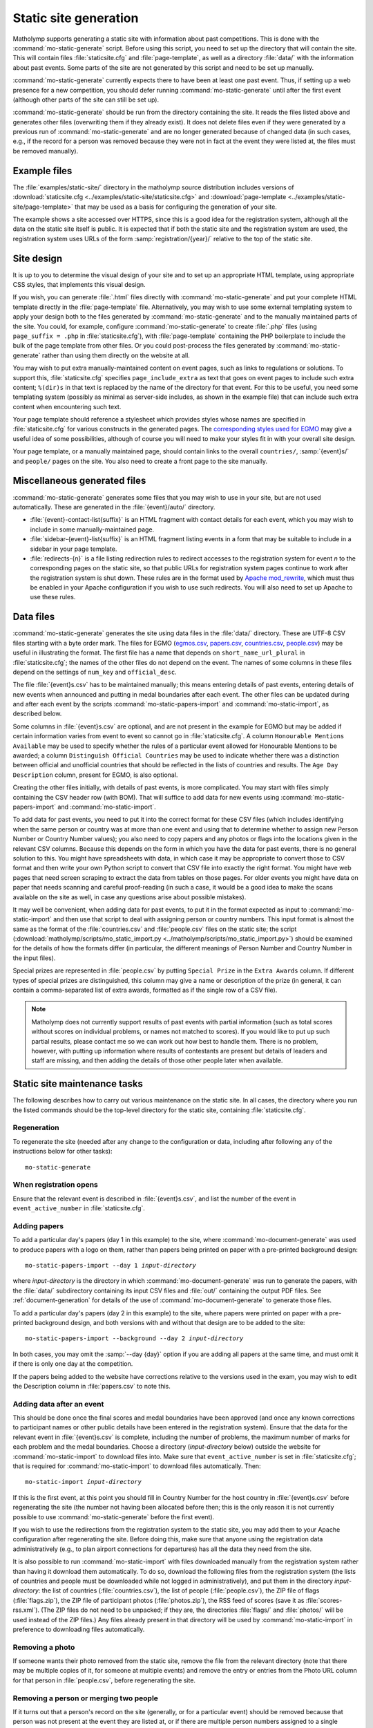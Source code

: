 .. Documentation of matholymp static site generation.
   Copyright 2014-2020 Joseph Samuel Myers.

   This program is free software; you can redistribute it and/or
   modify it under the terms of the GNU General Public License as
   published by the Free Software Foundation; either version 3 of the
   License, or (at your option) any later version.

   This program is distributed in the hope that it will be useful, but
   WITHOUT ANY WARRANTY; without even the implied warranty of
   MERCHANTABILITY or FITNESS FOR A PARTICULAR PURPOSE.  See the GNU
   General Public License for more details.

   You should have received a copy of the GNU General Public License
   along with this program.  If not, see
   <https://www.gnu.org/licenses/>.

   Additional permission under GNU GPL version 3 section 7:

   If you modify this program, or any covered work, by linking or
   combining it with the OpenSSL project's OpenSSL library (or a
   modified version of that library), containing parts covered by the
   terms of the OpenSSL or SSLeay licenses, the licensors of this
   program grant you additional permission to convey the resulting
   work.  Corresponding Source for a non-source form of such a
   combination shall include the source code for the parts of OpenSSL
   used as well as that of the covered work.

.. _static-site:

Static site generation
======================

Matholymp supports generating a static site with information about
past competitions.  This is done with the
:command:`mo-static-generate` script.  Before using this script, you
need to set up the directory that will contain the site.  This will
contain files :file:`staticsite.cfg` and :file:`page-template`, as
well as a directory :file:`data/` with the information about past
events.  Some parts of the site are not generated by this script and
need to be set up manually.

:command:`mo-static-generate` currently expects there to have been at
least one past event.  Thus, if setting up a web presence for a new
competition, you should defer running :command:`mo-static-generate`
until after the first event (although other parts of the site can
still be set up).

:command:`mo-static-generate` should be run from the directory
containing the site.  It reads the files listed above and generates
other files (overwriting them if they already exist).  It does not
delete files even if they were generated by a previous run of
:command:`mo-static-generate` and are no longer generated because of
changed data (in such cases, e.g., if the record for a person was
removed because they were not in fact at the event they were listed
at, the files must be removed manually).

Example files
-------------

The :file:`examples/static-site/` directory in the matholymp source
distribution includes versions of :download:`staticsite.cfg
<../examples/static-site/staticsite.cfg>` and :download:`page-template
<../examples/static-site/page-template>` that may be used as a basis
for configuring the generation of your site.

The example shows a site accessed over HTTPS, since this is a good
idea for the registration system, although all the data on the static
site itself is public.  It is expected that if both the static site
and the registration system are used, the registration system uses
URLs of the form :samp:`registration/{year}/` relative to the top of
the static site.

Site design
-----------

It is up to you to determine the visual design of your site and to set
up an appropriate HTML template, using appropriate CSS styles, that
implements this visual design.

If you wish, you can generate :file:`.html` files directly with
:command:`mo-static-generate` and put your complete HTML template
directly in the :file:`page-template` file.  Alternatively, you may
wish to use some external templating system to apply your design both
to the files generated by :command:`mo-static-generate` and to the
manually maintained parts of the site.  You could, for example,
configure :command:`mo-static-generate` to create :file:`.php` files
(using ``page_suffix = .php`` in :file:`staticsite.cfg`), with
:file:`page-template` containing the PHP boilerplate to include the
bulk of the page template from other files.  Or you could post-process
the files generated by :command:`mo-static-generate` rather than using
them directly on the website at all.

You may wish to put extra manually-maintained content on event pages,
such as links to regulations or solutions.  To support this,
:file:`staticsite.cfg` specifies ``page_include_extra`` as text that
goes on event pages to include such extra content; ``%(dir)s`` in that
text is replaced by the name of the directory for that event.  For
this to be useful, you need some templating system (possibly as
minimal as server-side includes, as shown in the example file) that
can include such extra content when encountering such text.

Your page template should reference a stylesheet which provides styles
whose names are specified in :file:`staticsite.cfg` for various
constructs in the generated pages.  The `corresponding styles used for
EGMO <https://www.egmo.org/egmo.css>`_ may give a useful idea of some
possibilities, although of course you will need to make your styles
fit in with your overall site design.

Your page template, or a manually maintained page, should contain
links to the overall ``countries/``, :samp:`{event}s/` and ``people/``
pages on the site.  You also need to create a front page to the site
manually.

Miscellaneous generated files
-----------------------------

:command:`mo-static-generate` generates some files that you may wish
to use in your site, but are not used automatically.  These are
generated in the :file:`{event}/auto/` directory.

* :file:`{event}-contact-list{suffix}` is an HTML fragment with
  contact details for each event, which you may wish to include in
  some manually-maintained page.

* :file:`sidebar-{event}-list{suffix}` is an HTML fragment listing
  events in a form that may be suitable to include in a sidebar in
  your page template.

* :file:`redirects-{n}` is a file listing redirection rules to
  redirect accesses to the registration system for event *n* to the
  corresponding pages on the static site, so that public URLs for
  registration system pages continue to work after the registration
  system is shut down.  These rules are in the format used by `Apache
  mod_rewrite
  <https://httpd.apache.org/docs/current/mod/mod_rewrite.html>`_,
  which must thus be enabled in your Apache configuration if you wish
  to use such redirects.  You will also need to set up Apache to use
  these rules.

Data files
----------

:command:`mo-static-generate` generates the site using data files in
the :file:`data/` directory.  These are UTF-8 CSV files starting with
a byte order mark.  The files for EGMO (`egmos.csv
<https://www.egmo.org/data/egmos.csv>`_, `papers.csv
<https://www.egmo.org/data/papers.csv>`_, `countries.csv
<https://www.egmo.org/data/countries.csv>`_, `people.csv
<https://www.egmo.org/data/people.csv>`_) may be useful in
illustrating the format.  The first file has a name that depends on
``short_name_url_plural`` in :file:`staticsite.cfg`; the names of the
other files do not depend on the event.  The names of some columns in
these files depend on the settings of ``num_key`` and
``official_desc``.

The file :file:`{event}s.csv` has to be maintained manually; this
means entering details of past events, entering details of new events
when announced and putting in medal boundaries after each event.  The
other files can be updated during and after each event by the scripts
:command:`mo-static-papers-import` and :command:`mo-static-import`, as
described below.

Some columns in :file:`{event}s.csv` are optional, and are not present
in the example for EGMO but may be added if certain information varies
from event to event so cannot go in :file:`staticsite.cfg`.  A column
``Honourable Mentions Available`` may be used to specify whether the
rules of a particular event allowed for Honourable Mentions to be
awarded; a column ``Distinguish Official Countries`` may be used to
indicate whether there was a distinction between official and
unofficial countries that should be reflected in the lists of
countries and results.  The ``Age Day Description`` column, present
for EGMO, is also optional.

Creating the other files initially, with details of past events, is
more complicated.  You may start with files simply containing the CSV
header row (with BOM).  That will suffice to add data for new events
using :command:`mo-static-papers-import` and
:command:`mo-static-import`.

To add data for past events, you need to put it into the correct
format for these CSV files (which includes identifying when the same
person or country was at more than one event and using that to
determine whether to assign new Person Number or Country Number
values); you also need to copy papers and any photos or flags into the
locations given in the relevant CSV columns.  Because this depends on
the form in which you have the data for past events, there is no
general solution to this.  You might have spreadsheets with data, in
which case it may be appropriate to convert those to CSV format and
then write your own Python script to convert that CSV file into
exactly the right format.  You might have web pages that need screen
scraping to extract the data from tables on those pages.  For older
events you might have data on paper that needs scanning and careful
proof-reading (in such a case, it would be a good idea to make the
scans available on the site as well, in case any questions arise about
possible mistakes).

It may well be convenient, when adding data for past events, to put it
in the format expected as input to :command:`mo-static-import` and
then use that script to deal with assigning person or country numbers.
This input format is almost the same as the format of the
:file:`countries.csv` and :file:`people.csv` files on the static site;
the script (:download:`matholymp/scripts/mo_static_import.py
<../matholymp/scripts/mo_static_import.py>`) should be examined for
the details of how the formats differ (in particular, the different
meanings of Person Number and Country Number in the input files).

Special prizes are represented in :file:`people.csv` by putting
``Special Prize`` in the ``Extra Awards`` column.  If different types
of special prizes are distinguished, this column may give a name or
description of the prize (in general, it can contain a comma-separated
list of extra awards, formatted as if the single row of a CSV file).

.. note::

   Matholymp does not currently support results of past events with
   partial information (such as total scores without scores on
   individual problems, or names not matched to scores).  If you would
   like to put up such partial results, please contact me so we can
   work out how best to handle them.  There is no problem, however,
   with putting up information where results of contestants are
   present but details of leaders and staff are missing, and then
   adding the details of those other people later when available.

Static site maintenance tasks
-----------------------------

The following describes how to carry out various maintenance on the
static site.  In all cases, the directory where you run the listed
commands should be the top-level directory for the static site,
containing :file:`staticsite.cfg`.

Regeneration
^^^^^^^^^^^^

To regenerate the site (needed after any change to the configuration
or data, including after following any of the instructions below for
other tasks)::

   mo-static-generate

When registration opens
^^^^^^^^^^^^^^^^^^^^^^^

Ensure that the relevant event is described in :file:`{event}s.csv`,
and list the number of the event in ``event_active_number`` in
:file:`staticsite.cfg`.

Adding papers
^^^^^^^^^^^^^

To add a particular day's papers (day 1 in this example) to the site,
where :command:`mo-document-generate` was used to produce papers with
a logo on them, rather than papers being printed on paper with a
pre-printed background design:

.. parsed-literal::

   mo-static-papers-import --day 1 *input-directory*

where *input-directory* is the directory in which
:command:`mo-document-generate` was run to generate the papers, with
the :file:`data/` subdirectory containing its input CSV files and
:file:`out/` containing the output PDF files.  See
:ref:`document-generation` for details of the use of
:command:`mo-document-generate` to generate those files.

To add a particular day's papers (day 2 in this example) to the site,
where papers were printed on paper with a pre-printed background
design, and both versions with and without that design are to be added
to the site:

.. parsed-literal::

   mo-static-papers-import --background --day 2 *input-directory*

In both cases, you may omit the :samp:`--day {day}` option if you are
adding all papers at the same time, and must omit it if there is only
one day at the competition.

If the papers being added to the website have corrections relative to
the versions used in the exam, you may wish to edit the Description
column in :file:`papers.csv` to note this.

Adding data after an event
^^^^^^^^^^^^^^^^^^^^^^^^^^

This should be done once the final scores and medal boundaries have
been approved (and once any known corrections to participant names or
other public details have been entered in the registration system).
Ensure that the data for the relevant event in :file:`{event}s.csv` is
complete, including the number of problems, the maximum number of
marks for each problem and the medal boundaries.  Choose a directory
(*input-directory* below) outside the website for
:command:`mo-static-import` to download files into.  Make sure that
``event_active_number`` is set in :file:`staticsite.cfg`; that is
required for :command:`mo-static-import` to download files
automatically.  Then:

.. parsed-literal::

   mo-static-import *input-directory*

If this is the first event, at this point you should fill in Country
Number for the host country in :file:`{event}s.csv` before
regenerating the site (the number not having been allocated before
then; this is the only reason it is not currently possible to use
:command:`mo-static-generate` before the first event).

If you wish to use the redirections from the registration system to
the static site, you may add them to your Apache configuration after
regenerating the site.  Before doing this, make sure that anyone using
the registration data administratively (e.g., to plan airport
connections for departures) has all the data they need from the site.

It is also possible to run :command:`mo-static-import` with files
downloaded manually from the registration system rather than having it
download them automatically.  To do so, download the following files
from the registration system (the lists of countries and people must
be downloaded while not logged in administratively), and put them in
the directory *input-directory*: the list of countries
(:file:`countries.csv`), the list of people (:file:`people.csv`), the
ZIP file of flags (:file:`flags.zip`), the ZIP file of participant
photos (:file:`photos.zip`), the RSS feed of scores (save it as
:file:`scores-rss.xml`).  (The ZIP files do not need to be unpacked;
if they are, the directories :file:`flags/` and :file:`photos/` will
be used instead of the ZIP files.)  Any files already present in that
directory will be used by :command:`mo-static-import` in preference to
downloading files automatically.

Removing a photo
^^^^^^^^^^^^^^^^

If someone wants their photo removed from the static site, remove the
file from the relevant directory (note that there may be multiple
copies of it, for someone at multiple events) and remove the entry or
entries from the Photo URL column for that person in
:file:`people.csv`, before regenerating the site.

Removing a person or merging two people
^^^^^^^^^^^^^^^^^^^^^^^^^^^^^^^^^^^^^^^

If it turns out that a person's record on the site (generally, or for
a particular event) should be removed because that person was not
present at the event they are listed at, or if there are multiple
person numbers assigned to a single person at different events, then
the relevant data needs editing directly.

To remove a person, delete the problem rows from :file:`people.csv`.
Remove any corresponding photos for the events that person was in fact
not at.  If the person was not at any event, remove their directory
under :file:`people/`.  Then regenerate the site.

To merge two (or more) records for a person, decide which person
number is to be canonical for that person.  Change any rows in
:file:`people.csv` with the noncanonical person numbers to use the
canonical number.  Move any photos from the directories with the
noncanonical numbers to the directory with the canonical number,
update the Photo URL columns accordingly and delete the noncanonical
directory.  Regenerate the site.  If you wish, also add redirects in
the web server configuration from the URLs of the removed directories
to the canonical directory.

.. note::

   If the highest allocated person number is removed, a future use of
   :command:`mo-static-import` will reallocate that number to another
   person.  You can avoid this by temporarily creating a dummy entry
   with that number in :file:`people.csv` before running
   :command:`mo-static-import`, then removing that entry afterwards.
   A future version of matholymp may provide a more automated way of
   handling removing and merging people.
